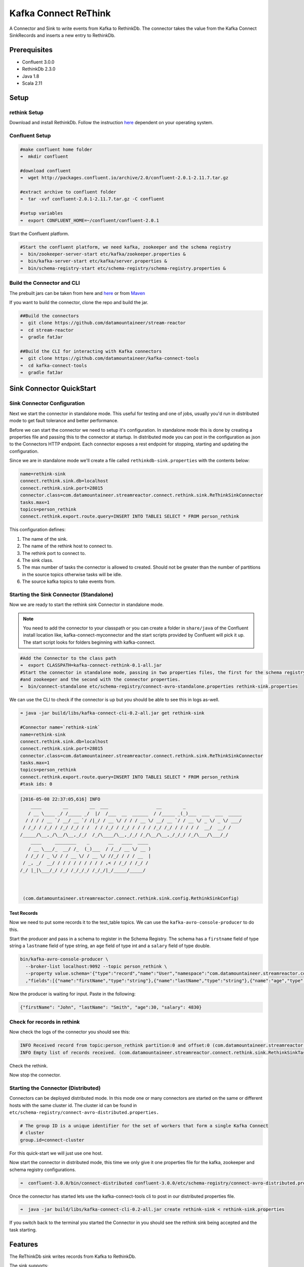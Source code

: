 Kafka Connect ReThink
=====================

A Connector and Sink to write events from Kafka to RethinkDb. The connector takes the value from the Kafka Connect
SinkRecords and inserts a new entry to RethinkDb.

Prerequisites
-------------

- Confluent 3.0.0
- RethinkDb 2.3.0
- Java 1.8
- Scala 2.11

Setup
-----

rethink Setup
~~~~~~~~~~~

Download and install RethinkDb. Follow the instruction `here <https://rethinkdb.com/docs/install/>`__ dependent on your
operating system.


Confluent Setup
~~~~~~~~~~~~~~~

.. sourcecode:: bash

    #make confluent home folder
    ➜  mkdir confluent

    #download confluent
    ➜  wget http://packages.confluent.io/archive/2.0/confluent-2.0.1-2.11.7.tar.gz

    #extract archive to confluent folder
    ➜  tar -xvf confluent-2.0.1-2.11.7.tar.gz -C confluent

    #setup variables
    ➜  export CONFLUENT_HOME=~/confluent/confluent-2.0.1

Start the Confluent platform.

.. sourcecode:: bash

    #Start the confluent platform, we need kafka, zookeeper and the schema registry
    ➜  bin/zookeeper-server-start etc/kafka/zookeeper.properties &
    ➜  bin/kafka-server-start etc/kafka/server.properties &
    ➜  bin/schema-registry-start etc/schema-registry/schema-registry.properties &

Build the Connector and CLI
~~~~~~~~~~~~~~~~~~~~~~~~~~~

The prebuilt jars can be taken from here and
`here <https://github.com/datamountaineer/kafka-connect-tools/releases>`__
or from `Maven <http://search.maven.org/#search%7Cga%7C1%7Ca%3A%22kafka-connect-cli%22>`__

If you want to build the connector, clone the repo and build the jar.

.. sourcecode:: bash

    ##Build the connectors
    ➜  git clone https://github.com/datamountaineer/stream-reactor
    ➜  cd stream-reactor
    ➜  gradle fatJar

    ##Build the CLI for interacting with Kafka connectors
    ➜  git clone https://github.com/datamountaineer/kafka-connect-tools
    ➜  cd kafka-connect-tools
    ➜  gradle fatJar

Sink Connector QuickStart
-------------------------

Sink Connector Configuration
~~~~~~~~~~~~~~~~~~~~~~~~~~~~

Next we start the connector in standalone mode. This useful for testing and one of jobs, usually you'd run in
distributed mode to get fault tolerance and better performance.

Before we can start the connector we need to setup it's configuration. In standalone mode this is done by creating a
properties file and passing this to the connector at startup. In distributed mode you can post in the configuration as
json to the Connectors HTTP endpoint. Each connector exposes a rest endpoint for stopping, starting and updating the
configuration.

Since we are in standalone mode we'll create a file called ``rethinkdb-sink.properties`` with the contents below:

.. sourcecode:: bash

    name=rethink-sink
    connect.rethink.sink.db=localhost
    connect.rethink.sink.port=28015
    connector.class=com.datamountaineer.streamreactor.connect.rethink.sink.ReThinkSinkConnector
    tasks.max=1
    topics=person_rethink
    connect.rethink.export.route.query=INSERT INTO TABLE1 SELECT * FROM person_rethink

This configuration defines:

1.  The name of the sink.
2.  The name of the rethink host to connect to.
3.  The rethink port to connect to.
4.  The sink class.
5.  The max number of tasks the connector is allowed to created. Should not be greater than the number of partitions in
    the source topics otherwise tasks will be idle.
6.  The source kafka topics to take events from.

Starting the Sink Connector (Standalone)
~~~~~~~~~~~~~~~~~~~~~~~~~~~~~~~~~~~~~~~~

Now we are ready to start the rethink sink Connector in standalone mode.

.. note::

    You need to add the connector to your classpath or you can create a folder in ``share/java`` of the Confluent
    install location like, kafka-connect-myconnector and the start scripts provided by Confluent will pick it up.
    The start script looks for folders beginning with kafka-connect.

.. sourcecode:: bash

    #Add the Connector to the class path
    ➜  export CLASSPATH=kafka-connect-rethink-0.1-all.jar
    #Start the connector in standalone mode, passing in two properties files, the first for the schema registry, kafka
    #and zookeeper and the second with the connector properties.
    ➜  bin/connect-standalone etc/schema-registry/connect-avro-standalone.properties rethink-sink.properties

We can use the CLI to check if the connector is up but you should be able to see this in logs as-well.

.. sourcecode:: bash

    ➜ java -jar build/libs/kafka-connect-cli-0.2-all.jar get rethink-sink

    #Connector name=`rethink-sink`
    name=rethink-sink
    connect.rethink.sink.db=localhost
    connect.rethink.sink.port=28015
    connector.class=com.datamountaineer.streamreactor.connect.rethink.sink.ReThinkSinkConnector
    tasks.max=1
    topics=person_rethink
    connect.rethink.export.route.query=INSERT INTO TABLE1 SELECT * FROM person_rethink
    #task ids: 0

.. sourcecode:: bash

    [2016-05-08 22:37:05,616] INFO
        ____        __        __  ___                  __        _
       / __ \____ _/ /_____ _/  |/  /___  __  ______  / /_____ _(_)___  ___  ___  _____
      / / / / __ `/ __/ __ `/ /|_/ / __ \/ / / / __ \/ __/ __ `/ / __ \/ _ \/ _ \/ ___/
     / /_/ / /_/ / /_/ /_/ / /  / / /_/ / /_/ / / / / /_/ /_/ / / / / /  __/  __/ /
    /_____/\__,_/\__/\__,_/_/  /_/\____/\__,_/_/ /_/\__/\__,_/_/_/ /_/\___/\___/_/
        ____     ________    _       __   ____  ____
       / __ \___/_  __/ /_  (_)___  / /__/ __ \/ __ )
      / /_/ / _ \/ / / __ \/ / __ \/ //_/ / / / __  |
     / _, _/  __/ / / / / / / / / / ,< / /_/ / /_/ /
    /_/ |_|\___/_/ /_/ /_/_/_/ /_/_/|_/_____/_____/



     (com.datamountaineer.streamreactor.connect.rethink.sink.config.RethinkSinkConfig)


Test Records
^^^^^^^^^^^^

Now we need to put some records it to the test_table topics. We can use the ``kafka-avro-console-producer`` to do this.

Start the producer and pass in a schema to register in the Schema Registry. The schema has a ``firstname`` field of type
string a ``lastname`` field of type string, an ``age`` field of type int and a ``salary`` field of type double.

.. sourcecode:: bash

    bin/kafka-avro-console-producer \
      --broker-list localhost:9092 --topic person_rethink \
      --property value.schema='{"type":"record","name":"User","namespace":"com.datamountaineer.streamreactor.connect.rethink"
      ,"fields":[{"name":"firstName","type":"string"},{"name":"lastName","type":"string"},{"name":"age","type":"int"},{"name":"salary","type":"double"}]}'

Now the producer is waiting for input. Paste in the following:

.. sourcecode:: bash

    {"firstName": "John", "lastName": "Smith", "age":30, "salary": 4830}

Check for records in rethink
~~~~~~~~~~~~~~~~~~~~~~~~~~~~

Now check the logs of the connector you should see this:

.. sourcecode:: bash

    INFO Received record from topic:person_rethink partition:0 and offset:0 (com.datamountaineer.streamreactor.connect.rethink.sink.writer.rethinkDbWriter:48)
    INFO Empty list of records received. (com.datamountaineer.streamreactor.connect.rethink.sink.RethinkSinkTask:75)

Check the rethink.


Now stop the connector.

Starting the Connector (Distributed)
~~~~~~~~~~~~~~~~~~~~~~~~~~~~~~~~~~~~

Connectors can be deployed distributed mode. In this mode one or many connectors are started on the same or different
hosts with the same cluster id. The cluster id can be found in ``etc/schema-registry/connect-avro-distributed.properties.``

.. sourcecode:: bash

    # The group ID is a unique identifier for the set of workers that form a single Kafka Connect
    # cluster
    group.id=connect-cluster

For this quick-start we will just use one host.

Now start the connector in distributed mode, this time we only give it one properties file for the kafka, zookeeper and
schema registry configurations.

.. sourcecode:: bash

    ➜  confluent-3.0.0/bin/connect-distributed confluent-3.0.0/etc/schema-registry/connect-avro-distributed.properties

Once the connector has started lets use the kafka-connect-tools cli to
post in our distributed properties file.

.. sourcecode:: bash

    ➜  java -jar build/libs/kafka-connect-cli-0.2-all.jar create rethink-sink < rethink-sink.properties

If you switch back to the terminal you started the Connector in you should see the rethink sink being accepted and the
task starting.

Features
--------

The ReThinkDb sink writes records from Kafka to RethinkDb.

The sink supports:

1. Field selection - Kafka topic payload field selection is supported, allowing you to have choose selection of fields
   or all fields written to RethinkDb.
2. Topic to table routing.
3. RowKey selection - Selection of fields to use as the row key, if none specified the topic name, partition and offset is
   used.
4. RethinkDB write modes.
5. Error policies for handling failures.

Kafka Connect Query Language
~~~~~~~~~~~~~~~~~~~~~~~~~~~~

**K** afka **C** onnect **Q** uery **L** anguage found here `GitHub repo <https://github.com/datamountaineer/kafka-connector-query-language>`_
allows for routing and mapping using a SQL like syntax, consolidating typically features in to one configuration option.

The ReThink sink supports the following:

.. sourcecode:: bash

    <write mode> INTO <target table> SELECT <fields> FROM <source topic> <AUTOCREATE> <PK_FIELD>

Example:

.. sourcecode:: sql

    #Insert mode, select all fields from topicA and write to tableA
    INSERT INTO tableA SELECT * FROM topicA

    #Insert mode, select 3 fields and rename from topicB and write to tableB
    INSERT INTO tableB SELECT x AS a, y AS b and z AS c FROM topicB

    #Upsert mode, select all fields from topicC, auto create tableC and auto evolve, use field1 as the primary key
    UPSERT INTO tableC SELECT * FROM topicC AUTOCREATE PK field1

Write Modes
~~~~~~~~~~~

The sink support two write modes **insert** and **upsert** which map to RethinkDb's conflict policies, **insert** to **ERROR**
and **upsert** to **REPLACE**.

Error Polices
~~~~~~~~~~~~~

The sink has three error policies that determine how failed writes to the target database are handled. The error policies
affect the behaviour of the schema evolution characteristics of the sink. See the schema evolution section for more
information.

**Throw**

Any error on write to the target database will be propagated up and processing is stopped. This is the default
behaviour.

**Noop**

Any error on write to the target database is ignored and processing continues.

.. warning::

    This can lead to missed errors if you don't have adequate monitoring. Data is not lost as it's still in Kafka
    subject to Kafka's retention policy. The sink currently does **not** distinguish between integrity constraint
    violations and or other expections thrown by drivers.

**Retry**

Any error on write to the target database causes the RetryIterable exception to be thrown. This causes the
Kafka connect framework to pause and replay the message. Offsets are not committed. For example, if the table is offline
it will cause a write failure, the message can be replayed. With the Retry policy the issue can be fixed without stopping
the sink.

The length of time the sink will retry can be controlled by using the ``connect.rethink.sink.max.retries`` and the
``connect.rethink.sink.retry.interval``.

Topic Routing
~~~~~~~~~~~~~

The sink supports topic routing that allows mapping the messages from topics to a specific table. For example, map a
topic called "bloomberg_prices" to a table called "prices". This mapping is set in the ``connect.rethink.export.route.query``
option.

Example:

.. sourcecode:: sql

    //Select all
    INSERT INTO table1 SELECT * FROM topic1; INSERT INTO tableA SELECT * FROM topicC

.. tip::

    Explicit mapping of topics to tables is required. If not present the sink will not start and fail validation checks.
    Use AUTOCREATE to have the sink create tables for you based on the topic schema.

Field Selection
~~~~~~~~~~~~~~~

The ReThink sink supports field selection and mapping. This mapping is set in the ``connect.rethink.export.route.query`` option.


Examples:

.. sourcecode:: sql

    //Rename or map columns
    INSERT INTO table1 SELECT lst_price AS price, qty AS quantity FROM topicA

    //Select all
    INSERT INTO table1 SELECT * FROM topic1

.. tip:: Check you mappings to ensure the target columns exist.

Auto Create Tables
~~~~~~~~~~~~~~~~~~

The sink supports auto creation of tables for each topic. This mapping is set in the ``connect.rethink.export.route.query`` option.

A user specified primary can be set in the ``PK`` clause for the ``connect.rethink.export.route.query`` option. Only one
key is supported. If more than one is set only the first is used. If no primary keys are set the default primary key
called ``id`` is used. The value for the default key is the topic name, partition and offset of the records.

.. sourcecode:: sql

    #AutoCreate the target table
    INSERT INTO table1 SELECT * FROM topic AUTOCREATE PK field1

..	note::

    The fields specified as the primary keys must be in the SELECT clause or all fields must be selected

The sink will try and create the table at start up if a schema for the topic is found in the Schema Registry. If no
schema is found the table is created when the first record is received for the topic.

Configurations
--------------

``connect.rethink.sink.host``

Specifies the rethink server.

* Data type : string
* Optional  : no

``connect.rethink.sink.port``

Specifies the rethink server port number.

* Data type : int
* Optional  : yes

``connect.rethink.sink.error.policy``

Specifies the action to be taken if an error occurs while inserting the data.

There are three available options, **noop**, the error is swallowed, **throw**, the error is allowed to propagate and retry.
For **retry** the Kafka message is redelivered up to a maximum number of times specified by the ``connect.rethink.sink.max.retries``
option. The ``connect.rethink.sink.retry.interval`` option specifies the interval between retries.

The errors will be logged automatically.

* Type: string
* Importance: high

``connect.rethink.sink.max.retries``

The maximum number of times a message is retried. Only valid when the ``connect.rethink.sink.error.policy`` is set to ``retry``.

* Type: string
* Importance: high
* Default: 10


``connect.rethink.sink.retry.interval``

The interval, in milliseconds between retries if the sink is using ``connect.rethink.sink.error.policy`` set to **RETRY**.

* Type: int
* Importance: medium
* Default : 60000 (1 minute)

``connect.rethink.sink.batch.size``

Specifies how many records to insert together at one time. If the connect framework provides less records when it is
calling the sink it won't wait to fulfill this value but rather execute it.

* Type : int
* Importance : medium
* Defaults : 3000

``connect.rethink.export.route.query``

Kafka connect query language expression. Allows for expressive topic to table routing, field selection and renaming. Fields
to be used as the row key can be set by specifing the ``PK``. The below example uses field1 as the primary key.

Examples:

.. sourcecode:: sql

    INSERT INTO TABLE1 SELECT * FROM TOPIC1;INSERT INTO TABLE2 SELECT * FROM TOPIC2 PK field1


Example
~~~~~~~

.. sourcecode:: bash

    name=rethink-sink
    connect.rethink.sink.db=localhost
    connect.rethink.sink.port=28015
    connector.class=com.datamountaineer.streamreactor.connect.rethink.sink.ReThinkSinkConnector
    tasks.max=1
    topics=person_rethink
    connect.rethink.export.route.query=INSERT INTO TABLE1 SELECT * FROM person_rethink

Schema Evolution
----------------

Upstream changes to schemas are handled by Schema registry which will validate the addition and removal
or fields, data type changes and if defaults are set. The Schema Registry enforces Avro schema evolution rules.
More information can be found `here <http://docs.confluent.io/2.0.1/schema-registry/docs/api.html#compatibility>`_.

The rethink sink will automatically write and update the rethink table if new fields are added to the source topic,
if fields are removed the Kafka Connect framework will return the default value for this field, dependent of the
compatibility settings of the Schema registry.

Deployment Guidelines
---------------------

TODO

TroubleShooting
---------------

TODO
